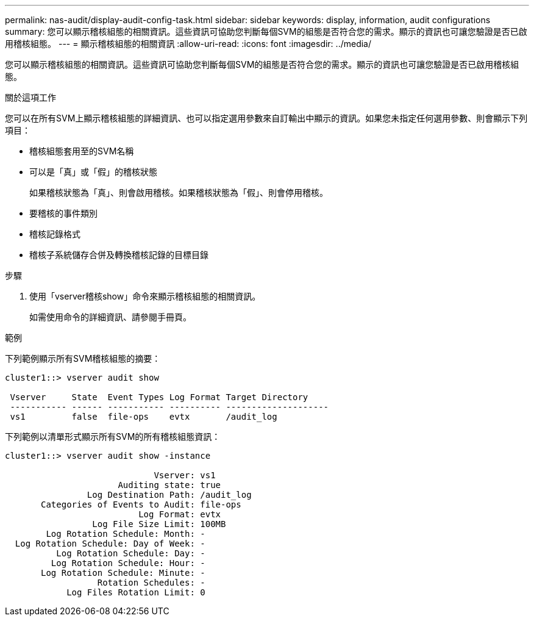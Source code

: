 ---
permalink: nas-audit/display-audit-config-task.html 
sidebar: sidebar 
keywords: display, information, audit configurations 
summary: 您可以顯示稽核組態的相關資訊。這些資訊可協助您判斷每個SVM的組態是否符合您的需求。顯示的資訊也可讓您驗證是否已啟用稽核組態。 
---
= 顯示稽核組態的相關資訊
:allow-uri-read: 
:icons: font
:imagesdir: ../media/


[role="lead"]
您可以顯示稽核組態的相關資訊。這些資訊可協助您判斷每個SVM的組態是否符合您的需求。顯示的資訊也可讓您驗證是否已啟用稽核組態。

.關於這項工作
您可以在所有SVM上顯示稽核組態的詳細資訊、也可以指定選用參數來自訂輸出中顯示的資訊。如果您未指定任何選用參數、則會顯示下列項目：

* 稽核組態套用至的SVM名稱
* 可以是「真」或「假」的稽核狀態
+
如果稽核狀態為「真」、則會啟用稽核。如果稽核狀態為「假」、則會停用稽核。

* 要稽核的事件類別
* 稽核記錄格式
* 稽核子系統儲存合併及轉換稽核記錄的目標目錄


.步驟
. 使用「vserver稽核show」命令來顯示稽核組態的相關資訊。
+
如需使用命令的詳細資訊、請參閱手冊頁。



.範例
下列範例顯示所有SVM稽核組態的摘要：

[listing]
----
cluster1::> vserver audit show

 Vserver     State  Event Types Log Format Target Directory
 ----------- ------ ----------- ---------- --------------------
 vs1         false  file-ops    evtx       /audit_log
----
下列範例以清單形式顯示所有SVM的所有稽核組態資訊：

[listing]
----
cluster1::> vserver audit show -instance

                             Vserver: vs1
                      Auditing state: true
                Log Destination Path: /audit_log
       Categories of Events to Audit: file-ops
                          Log Format: evtx
                 Log File Size Limit: 100MB
        Log Rotation Schedule: Month: -
  Log Rotation Schedule: Day of Week: -
          Log Rotation Schedule: Day: -
         Log Rotation Schedule: Hour: -
       Log Rotation Schedule: Minute: -
                  Rotation Schedules: -
            Log Files Rotation Limit: 0
----